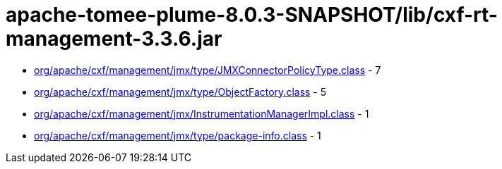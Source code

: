 = apache-tomee-plume-8.0.3-SNAPSHOT/lib/cxf-rt-management-3.3.6.jar

 - link:org/apache/cxf/management/jmx/type/JMXConnectorPolicyType.adoc[org/apache/cxf/management/jmx/type/JMXConnectorPolicyType.class] - 7
 - link:org/apache/cxf/management/jmx/type/ObjectFactory.adoc[org/apache/cxf/management/jmx/type/ObjectFactory.class] - 5
 - link:org/apache/cxf/management/jmx/InstrumentationManagerImpl.adoc[org/apache/cxf/management/jmx/InstrumentationManagerImpl.class] - 1
 - link:org/apache/cxf/management/jmx/type/package-info.adoc[org/apache/cxf/management/jmx/type/package-info.class] - 1
